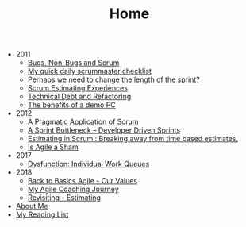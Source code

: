 #+TITLE: Home

   + 2011
     + [[file:2011/bugsnonbugs.org][Bugs, Non-Bugs and Scrum]]
     + [[file:2011/dailychecklist.org][My quick daily scrummaster checklist]]
     + [[file:2011/sprintlength.org][Perhaps we need to change the length of the sprint?]]
     + [[file:2011/scrumestimatingexp.org][Scrum Estimating Experiences]]
     + [[file:2011/techdebtrefactor.org][Technical Debt and Refactoring]]
     + [[file:2011/demopc.org][The benefits of a demo PC]]
   + 2012
     + [[file:2012/pargamticscrum.org][A Pragmatic Application of Scrum]]
     + [[file:2012/sprintbottleneck.org][A Sprint Bottleneck – Developer Driven Sprints]]
     + [[file:2012/breakingtimebased.org][Estimating in Scrum : Breaking away from time based estimates.]]
     + [[file:2012/agilesham.org][Is Agile a Sham]]
   + 2017
     + [[file:2017/individual-work-queues.org][Dysfunction: Individual Work Queues]]
   + 2018
     + [[file:2018/back-to-basics-values.org][Back to Basics Agile - Our Values]]
     + [[file:2018/coaching-journey.org][My Agile Coaching Journey]]
     + [[file:2018/estimating-revisited.org][Revisiting - Estimating]]
   + [[file:about.org][About Me]]
   + [[file:books.org][My Reading List]]
